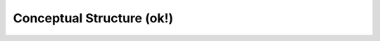 Conceptual Structure (ok!)
^^^^^^^^^^^^^^^^^^^^^^^^^^^^^^^^^^^^^^^^^^^^^^^^^^^^^^^^^^^^^^^^^

   .. toctree::
      _menu_bbx_concept_struct_net
      _menu_bbx_concept_struct_fact


